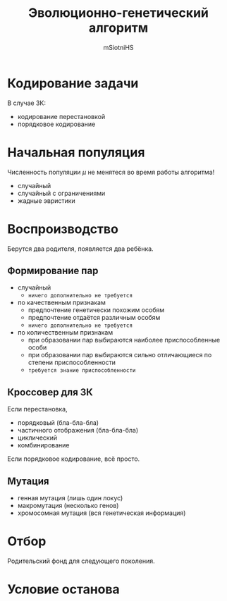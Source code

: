 ﻿#+TITLE: Эволюционно-генетический алгоритм
#+AUTHOR: mSiotniHS

* Кодирование задачи

В случае ЗК:
- кодирование перестановкой
- порядковое кодирование

* Начальная популяция

#+BEGIN_nb
  Численность популяции $\mu$ не менятеся во время работы алгоритма!
#+END_nb

- случайный
- случайный с ограничениями
- жадные эвристики

* Воспроизводство

Берутся два родителя, появляется два ребёнка.

** Формирование пар

- случайный
  - ~ничего дополнительно не требуется~
- по качественным признакам
  - предпочтение генетически похожим особям
  - предпочтение отдаётся различным особям
  - ~ничего дополнительно не требуется~
- по количественным признакам
  - при образовании пар выбираются наиболее приспособленные особи
  - при образовании пар выбираются сильно отличающиеся по степени приспособленности
  - ~требуется знание приспособленности~

** Кроссовер для ЗК

Если перестановка,
- порядковый (бла-бла-бла)
- частичного отображения (бла-бла-бла)
- циклический
- комбинирование

Если порядковое кодирование, всё просто.

** Мутация

- генная мутация (лишь один локус)
- макромутация (несколько генов)
- хромосомная мутация (вся генетическая информация)

* Отбор

Родительский фонд для следующего поколения.

* Условие останова
